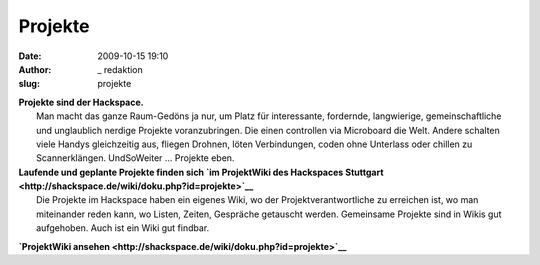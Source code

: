 Projekte
########
:date: 2009-10-15 19:10
:author: _ redaktion
:slug: projekte

| **Projekte sind der Hackspace.**
|  Man macht das ganze Raum-Gedöns ja nur, um Platz für interessante, fordernde, langwierige, gemeinschaftliche und unglaublich nerdige Projekte voranzubringen. Die einen controllen via Microboard die Welt. Andere schalten viele Handys gleichzeitig aus, fliegen Drohnen, löten Verbindungen, coden ohne Unterlass oder chillen zu Scannerklängen. UndSoWeiter ... Projekte eben.

| **Laufende und geplante Projekte finden sich `im ProjektWiki des Hackspaces Stuttgart <http://shackspace.de/wiki/doku.php?id=projekte>`__**
|  Die Projekte im Hackspace haben ein eigenes Wiki, wo der Projektverantwortliche zu erreichen ist, wo man miteinander reden kann, wo Listen, Zeiten, Gespräche getauscht werden. Gemeinsame Projekte sind in Wikis gut aufgehoben. Auch ist ein Wiki gut findbar.

**`ProjektWiki
ansehen <http://shackspace.de/wiki/doku.php?id=projekte>`__**


